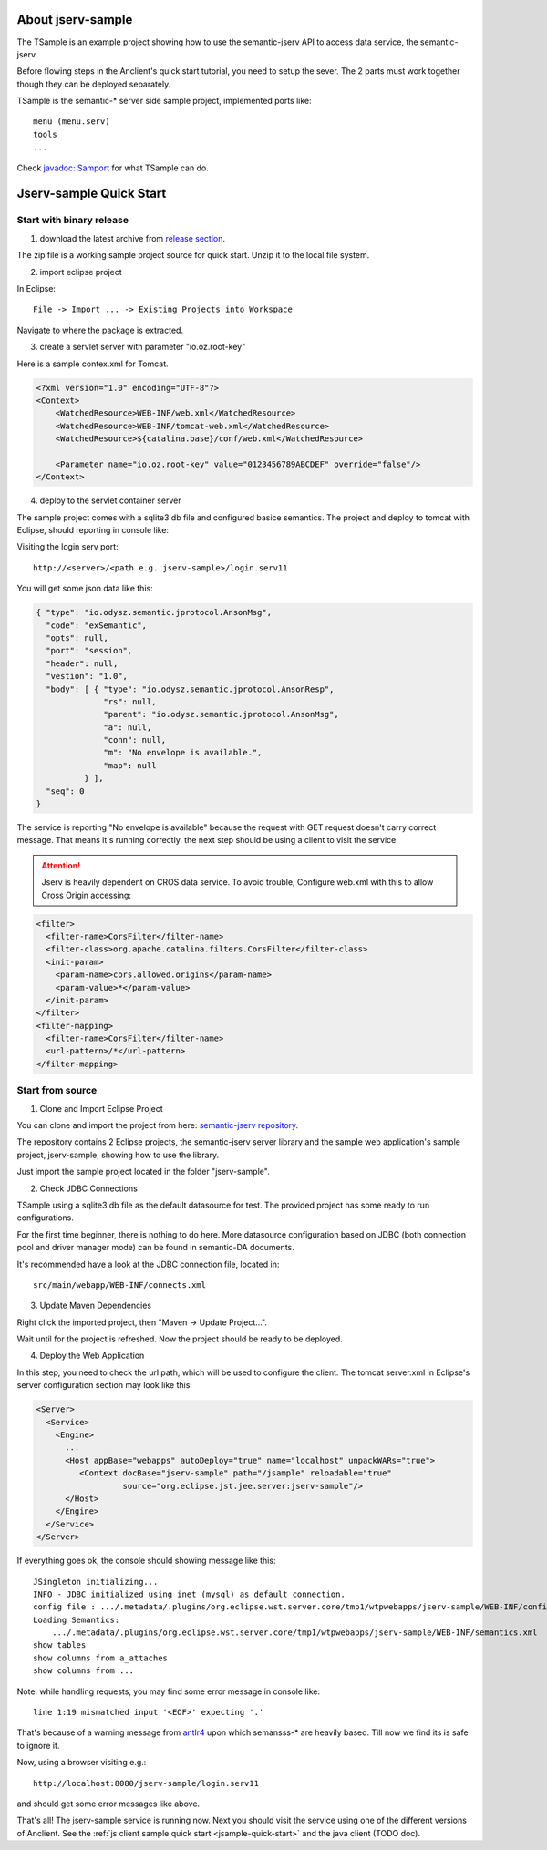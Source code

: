 About jserv-sample
==================

The TSample is an example project showing how to use the semantic-jserv API to
access data service, the semantic-jserv.

Before flowing steps in the Anclient's quick start tutorial, you need to setup the
sever. The 2 parts must work together though they can be deployed separately.

TSample is the semantic-\* server side sample project, implemented ports like::

    menu (menu.serv)
    tools
    ...

Check `javadoc: Samport <https://odys-z.github.io/javadoc/jserv.sample/io/odysz/jsample/protocol/Samport.html>`_
for what TSample can do.

.. _jsample-quick-start:

Jserv-sample Quick Start
========================

Start with binary release
-------------------------

1. download the latest archive from `release section <https://github.com/odys-z/semantic-jserv/releases>`_.

The zip file is a working sample project source for quick start. Unzip it to the
local file system.

2. import eclipse project

In Eclipse::

    File -> Import ... -> Existing Projects into Workspace

Navigate to where the package is extracted.

3. create a servlet server with parameter "io.oz.root-key"

Here is a sample contex.xml for Tomcat.

.. code-block:: XML

    <?xml version="1.0" encoding="UTF-8"?>
    <Context>
        <WatchedResource>WEB-INF/web.xml</WatchedResource>
        <WatchedResource>WEB-INF/tomcat-web.xml</WatchedResource>
        <WatchedResource>${catalina.base}/conf/web.xml</WatchedResource>

    	<Parameter name="io.oz.root-key" value="0123456789ABCDEF" override="false"/>
    </Context>
..

4. deploy to the servlet container server

The sample project comes with a sqlite3 db file and configured basice semantics.
The project and deploy to tomcat with Eclipse, should reporting in console like:

.. image:: imgs/01-eclipse-deploy.jpg
    :width: 480px

Visiting the login serv port::

    http://<server>/<path e.g. jserv-sample>/login.serv11

You will get some json data like this:

.. code-block:: json

    { "type": "io.odysz.semantic.jprotocol.AnsonMsg",
      "code": "exSemantic",
      "opts": null,
      "port": "session",
      "header": null,
      "vestion": "1.0",
      "body": [ { "type": "io.odysz.semantic.jprotocol.AnsonResp",
                  "rs": null,
                  "parent": "io.odysz.semantic.jprotocol.AnsonMsg",
                  "a": null,
                  "conn": null,
                  "m": "No envelope is available.",
                  "map": null
              } ],
      "seq": 0
    }
..

The service is reporting "No envelope is available" because the request with GET
request doesn't carry correct message. That means it's running correctly. the
next step should be using a client to visit the service.

.. attention:: Jserv is heavily dependent on CROS data service. To avoid trouble,
    Configure web.xml with this to allow Cross Origin accessing:

.. code-block:: xml

    <filter>
      <filter-name>CorsFilter</filter-name>
      <filter-class>org.apache.catalina.filters.CorsFilter</filter-class>
      <init-param>
        <param-name>cors.allowed.origins</param-name>
        <param-value>*</param-value>
      </init-param>
    </filter>
    <filter-mapping>
      <filter-name>CorsFilter</filter-name>
      <url-pattern>/*</url-pattern>
    </filter-mapping>
..


Start from source
-----------------

1. Clone and Import Eclipse Project

You can clone and import the project from here:
`semantic-jserv repository <https://github.com/odys-z/semantic-jserv>`_.

The repository contains 2 Eclipse projects, the semantic-jserv server library and
the sample web application's sample project, jserv-sample, showing how to use the
library.

Just import the sample project located in the folder "jserv-sample".

2. Check JDBC Connections

TSample using a sqlite3 db file as the default datasource for test. The provided
project has some ready to run configurations.

For the first time beginner, there is nothing to do here. More datasource configuration
based on JDBC (both connection pool and driver manager mode) can be found in
semantic-DA documents.

It's recommended have a look at the JDBC connection file, located in::

    src/main/webapp/WEB-INF/connects.xml

3. Update Maven Dependencies

Right click the imported project, then "Maven -> Update Project...".

Wait until for the project is refreshed. Now the project should be ready to be
deployed.

4. Deploy the Web Application

In this step, you need to check the url path, which will be used to configure
the client. The tomcat server.xml in Eclipse's server configuration section may
look like this:

.. code-block:: XML

    <Server>
      <Service>
        <Engine>
          ...
          <Host appBase="webapps" autoDeploy="true" name="localhost" unpackWARs="true">
             <Context docBase="jserv-sample" path="/jsample" reloadable="true"
                      source="org.eclipse.jst.jee.server:jserv-sample"/>
          </Host>
        </Engine>
      </Service>
    </Server>
..

If everything goes ok, the console should showing message like this::

    JSingleton initializing...
    INFO - JDBC initialized using inet (mysql) as default connection.
    config file : .../.metadata/.plugins/org.eclipse.wst.server.core/tmp1/wtpwebapps/jserv-sample/WEB-INF/config.xml
    Loading Semantics:
    	.../.metadata/.plugins/org.eclipse.wst.server.core/tmp1/wtpwebapps/jserv-sample/WEB-INF/semantics.xml
    show tables
    show columns from a_attaches
    show columns from ...

Note: while handling requests, you may find some error message in console like::

    line 1:19 mismatched input '<EOF>' expecting '.'

That's because of a warning message from `antlr4 <https://github.com/antlr/antlr4>`_
upon which semansss-\* are heavily based. Till now we find its is safe to ignore
it.

Now, using a browser visiting e.g.::

    http://localhost:8080/jserv-sample/login.serv11

and should get some error messages like above.

That's all! The jserv-sample service is running now. Next you should visit the
service using one of the different versions of Anclient. See the
:ref:`js client sample quick start <jsample-quick-start>` and the java client (TODO doc).
